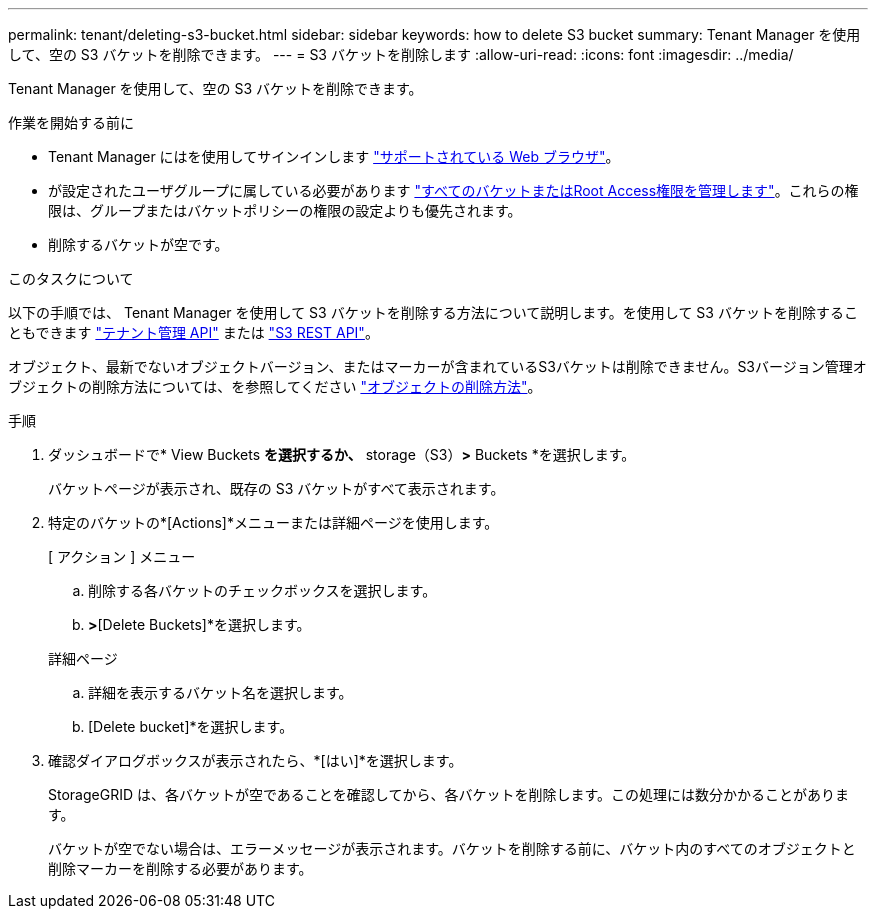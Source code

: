 ---
permalink: tenant/deleting-s3-bucket.html 
sidebar: sidebar 
keywords: how to delete S3 bucket 
summary: Tenant Manager を使用して、空の S3 バケットを削除できます。 
---
= S3 バケットを削除します
:allow-uri-read: 
:icons: font
:imagesdir: ../media/


[role="lead"]
Tenant Manager を使用して、空の S3 バケットを削除できます。

.作業を開始する前に
* Tenant Manager にはを使用してサインインします link:../admin/web-browser-requirements.html["サポートされている Web ブラウザ"]。
* が設定されたユーザグループに属している必要があります link:tenant-management-permissions.html["すべてのバケットまたはRoot Access権限を管理します"]。これらの権限は、グループまたはバケットポリシーの権限の設定よりも優先されます。
* 削除するバケットが空です。


.このタスクについて
以下の手順では、 Tenant Manager を使用して S3 バケットを削除する方法について説明します。を使用して S3 バケットを削除することもできます link:understanding-tenant-management-api.html["テナント管理 API"] または link:../s3/operations-on-buckets.html["S3 REST API"]。

オブジェクト、最新でないオブジェクトバージョン、またはマーカーが含まれているS3バケットは削除できません。S3バージョン管理オブジェクトの削除方法については、を参照してください link:../ilm/how-objects-are-deleted.html["オブジェクトの削除方法"]。

.手順
. ダッシュボードで* View Buckets *を選択するか、* storage（S3）*>* Buckets *を選択します。
+
バケットページが表示され、既存の S3 バケットがすべて表示されます。

. 特定のバケットの*[Actions]*メニューまたは詳細ページを使用します。
+
[role="tabbed-block"]
====
.[ アクション ] メニュー
--
.. 削除する各バケットのチェックボックスを選択します。
.. [Actions]*>*[Delete Buckets]*を選択します。


--
.詳細ページ
--
.. 詳細を表示するバケット名を選択します。
.. [Delete bucket]*を選択します。


--
====
. 確認ダイアログボックスが表示されたら、*[はい]*を選択します。
+
StorageGRID は、各バケットが空であることを確認してから、各バケットを削除します。この処理には数分かかることがあります。

+
バケットが空でない場合は、エラーメッセージが表示されます。バケットを削除する前に、バケット内のすべてのオブジェクトと削除マーカーを削除する必要があります。


